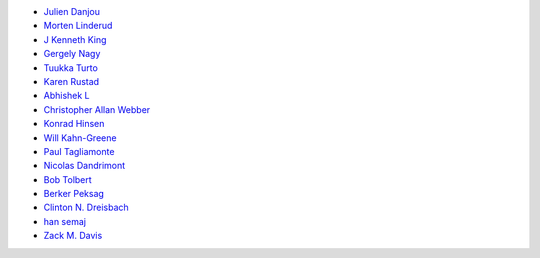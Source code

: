 * `Julien Danjou <https://github.com/jd>`_
* `Morten Linderud <https://github.com/Foxboron>`_
* `J Kenneth King <https://github.com/agentultra>`_
* `Gergely Nagy <https://github.com/algernon>`_
* `Tuukka Turto <https://github.com/tuturto>`_
* `Karen Rustad <https://github.com/aldeka>`_
* `Abhishek L <https://github.com/theanalyst>`_
* `Christopher Allan Webber <https://github.com/cwebber>`_
* `Konrad Hinsen <https://github.com/khinsen>`_
* `Will Kahn-Greene <https://github.com/willkg>`_
* `Paul Tagliamonte <https://github.com/paultag>`_
* `Nicolas Dandrimont <https://github.com/olasd>`_
* `Bob Tolbert <https://github.com/rwtolbert>`_
* `Berker Peksag <https://github.com/berkerpeksag>`_
* `Clinton N. Dreisbach <https://github.com/cndreisbach>`_
* `han semaj <https://github.com/microamp>`_
* `Zack M. Davis <https://github.com/zackmdavis>`_
